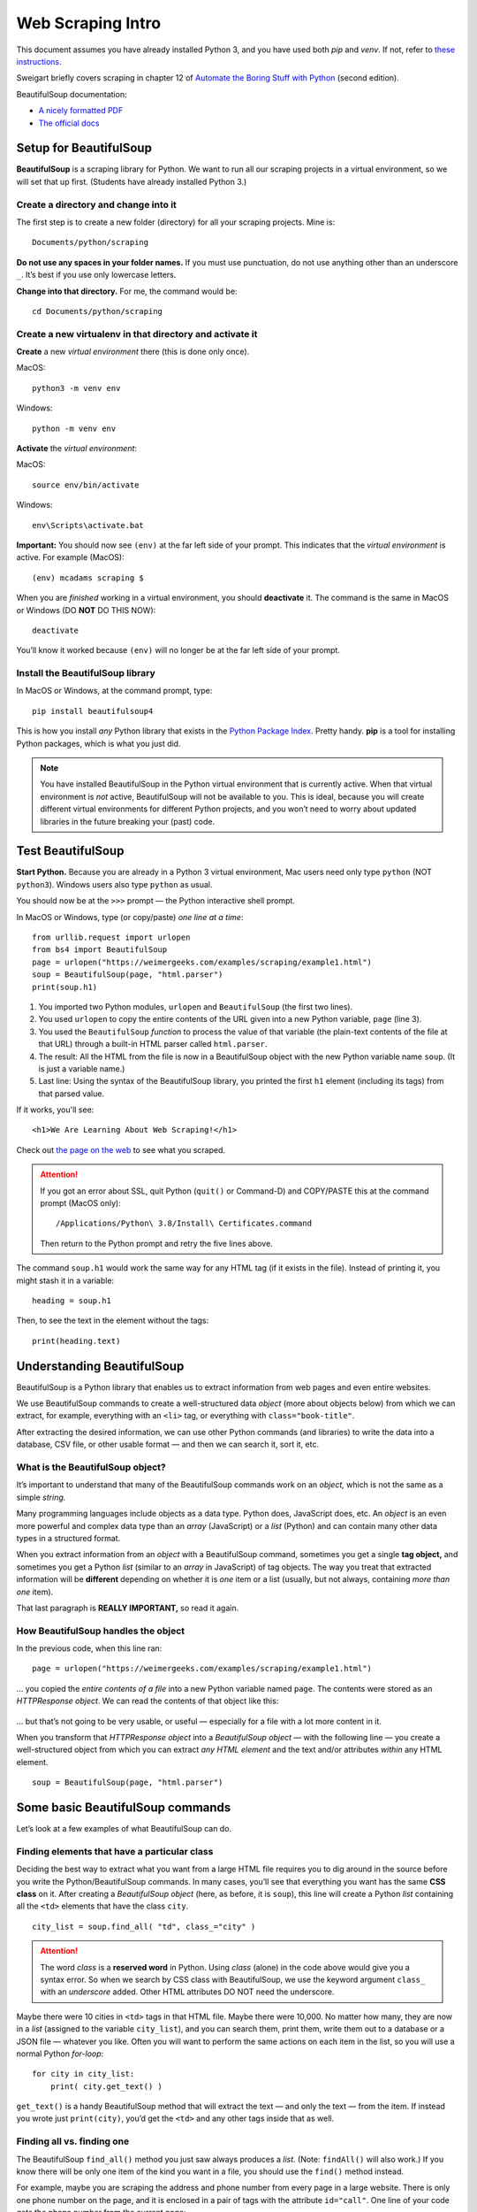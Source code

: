 Web Scraping Intro
==================

This document assumes you have already installed Python 3, and you have used both *pip* and *venv*. If not, refer to `these instructions <http://bit.ly/install-python3-jupyter>`_.

Sweigart briefly covers scraping in chapter 12 of `Automate the Boring Stuff with Python <https://automatetheboringstuff.com/>`_ (second edition).

BeautifulSoup documentation:

* `A nicely formatted PDF <https://media.readthedocs.org/pdf/beautiful-soup-4/latest/beautiful-soup-4.pdf>`_
* `The official docs <https://www.crummy.com/software/BeautifulSoup/bs4/doc/>`_

Setup for BeautifulSoup
-----------------------

**BeautifulSoup** is a scraping library for Python. We want to run all our scraping projects in a virtual environment, so we will set that up first. (Students have already installed Python 3.)

Create a directory and change into it
+++++++++++++++++++++++++++++++++++++

The first step is to create a new folder (directory) for all your scraping projects. Mine is: ::

    Documents/python/scraping

**Do not use any spaces in your folder names.** If you must use punctuation, do not use anything other than an underscore ``_``. It’s best if you use only lowercase letters.

**Change into that directory.** For me, the command would be: ::

    cd Documents/python/scraping

Create a new virtualenv in that directory and activate it
+++++++++++++++++++++++++++++++++++++++++++++++++++++++++

**Create** a new *virtual environment* there (this is done only once).

MacOS: ::

    python3 -m venv env

Windows: ::

    python -m venv env

**Activate** the *virtual environment*:

MacOS: ::

    source env/bin/activate

Windows: ::

    env\Scripts\activate.bat

**Important:** You should now see ``(env)`` at the far left side of your prompt. This indicates that the *virtual environment* is active. For example (MacOS): ::

    (env) mcadams scraping $

When you are *finished* working in a virtual environment, you should **deactivate** it. The command is the same in MacOS or Windows (DO **NOT** DO THIS NOW): ::

    deactivate

You’ll know it worked because ``(env)`` will no longer be at the far left side of your prompt.

Install the BeautifulSoup library
+++++++++++++++++++++++++++++++++

In MacOS or Windows, at the command prompt, type: ::

    pip install beautifulsoup4

This is how you install *any* Python library that exists in the `Python Package Index <https://pypi.python.org/pypi>`_. Pretty handy. **pip** is a tool for installing Python packages, which is what you just did.

.. note:: You have installed BeautifulSoup in the Python virtual environment that is currently active. When that virtual environment is *not* active, BeautifulSoup will not be available to you. This is ideal, because you will create different virtual environments for different Python projects, and you won’t need to worry about updated libraries in the future breaking your (past) code.

Test BeautifulSoup
------------------

**Start Python.** Because you are already in a Python 3 virtual environment, Mac users need only type ``python`` (NOT ``python3``). Windows users also type ``python`` as usual.

You should now be at the ``>>>`` prompt — the Python interactive shell prompt.

In MacOS or Windows, type (or copy/paste) *one line at a time*: ::

    from urllib.request import urlopen
    from bs4 import BeautifulSoup
    page = urlopen("https://weimergeeks.com/examples/scraping/example1.html")
    soup = BeautifulSoup(page, "html.parser")
    print(soup.h1)

1. You imported two Python modules, ``urlopen`` and ``BeautifulSoup`` (the first two lines).
2. You used ``urlopen`` to copy the entire contents of the URL given into a new Python variable, ``page`` (line 3).
3. You used the ``BeautifulSoup`` *function* to process the value of that variable (the plain-text contents of the file at that URL) through a built-in HTML parser called ``html.parser``.
4. The result: All the HTML from the file is now in a BeautifulSoup object with the new Python variable name ``soup``. (It is just a variable name.)
5. Last line: Using the syntax of the BeautifulSoup library, you printed the first ``h1`` element (including its tags) from that parsed value.

If it works, you'll see: ::

    <h1>We Are Learning About Web Scraping!</h1>

Check out `the page on the web <https://weimergeeks.com/examples/scraping/example1.html>`_ to see what you scraped.

.. attention:: If you got an error about SSL, quit Python (``quit()`` or Command-D) and COPY/PASTE this at the command prompt (MacOS only): ::

        /Applications/Python\ 3.8/Install\ Certificates.command

    Then return to the Python prompt and retry the five lines above.

The command ``soup.h1`` would work the same way for any HTML tag (if it exists in the file). Instead of printing it, you might stash it in a variable: ::

    heading = soup.h1

Then, to see the text in the element without the tags: ::

    print(heading.text)


Understanding BeautifulSoup
---------------------------

BeautifulSoup is a Python library that enables us to extract information from web pages and even entire websites.

We use BeautifulSoup commands to create a well-structured data *object* (more about objects below) from which we can extract, for example, everything with an ``<li>`` tag, or everything with ``class="book-title"``.

After extracting the desired information, we can use other Python commands (and libraries) to write the data into a database, CSV file, or other usable format — and then we can search it, sort it, etc.

What is the BeautifulSoup object?
+++++++++++++++++++++++++++++++++

It’s  important to understand that many of the BeautifulSoup commands work on an *object,* which is not the same as a simple *string.*

Many programming languages include objects as a data type. Python does, JavaScript does, etc. An *object* is an even more powerful and complex data type than an *array* (JavaScript) or a *list* (Python) and can contain many other data types in a structured format.

When you extract information from an *object* with a BeautifulSoup command, sometimes you get a single **tag object,** and sometimes you get a Python *list* (similar to an *array* in JavaScript) of tag objects. The way you treat that extracted information will be **different** depending on whether it is *one* item or a list (usually, but not always, containing *more than one* item).

That last paragraph is **REALLY IMPORTANT,** so read it again.

How BeautifulSoup handles the object
++++++++++++++++++++++++++++++++++++

In the previous code, when this line ran: ::

    page = urlopen("https://weimergeeks.com/examples/scraping/example1.html")

... you copied the *entire contents of a file* into a new Python variable named ``page``. The contents were stored as an *HTTPResponse object*. We can read the contents of that object like this:

.. figure:: _static/images/url_blob.png
   :scale: 40 %
   :alt: Results of html.read() screenshot

... but that’s not going to be very usable, or useful — especially for a file with a lot more content in it.

When you transform that *HTTPResponse object* into a *BeautifulSoup object* — with the following line — you create a well-structured object from which you can extract *any HTML element* and the text and/or attributes *within* any HTML element. ::

    soup = BeautifulSoup(page, "html.parser")


Some basic BeautifulSoup commands
---------------------------------

Let’s look at a few examples of what BeautifulSoup can do.

Finding elements that have a particular class
+++++++++++++++++++++++++++++++++++++++++++++

Deciding the best way to extract what you want from a large HTML file requires you to dig around in the source before you write the Python/BeautifulSoup commands. In many cases, you’ll see that everything you want has the same **CSS class** on it. After creating a *BeautifulSoup object* (here, as before, it is ``soup``), this line will create a Python *list* containing all the ``<td>`` elements that have the class ``city``. ::

    city_list = soup.find_all( "td", class_="city" )

.. attention:: The word *class* is a **reserved word** in Python. Using *class* (alone) in the code above would give you a syntax error. So when we search by CSS class with BeautifulSoup, we use the keyword argument ``class_`` with an *underscore* added. Other HTML attributes DO NOT need the underscore.

Maybe there were 10 cities in ``<td>`` tags in that HTML file. Maybe there were 10,000. No matter how many, they are now in a *list* (assigned to the variable ``city_list``), and you can search them, print them, write them out to a database or a JSON file — whatever you like. Often you will want to perform the same actions on each item in the list, so you will use a normal Python *for-loop*: ::

    for city in city_list:
        print( city.get_text() )

``get_text()`` is a handy BeautifulSoup method that will extract the text — and only the text — from the item. If instead you wrote just ``print(city)``, you’d get the ``<td>`` and any other tags inside that as well.

Finding all vs. finding one
+++++++++++++++++++++++++++

The BeautifulSoup ``find_all()`` method you just saw always produces a *list*. (Note: ``findAll()`` will also work.) If you know there will be only one item of the kind you want in a file, you should use the ``find()`` method instead.

For example, maybe you are scraping the address and phone number from every page in a large website. There is only one phone number on the page, and it is enclosed in a pair of tags with the attribute ``id="call"``. One line of your code gets the phone number from the current page: ::

    phone_number = soup.find(id="call")

Naturally, you don’t need to loop through that result — the variable ``phone_number`` will contain only a string, including any HTML tags. To test what the text alone will look like, just print it using ``get_text()`` to strip out the tags. ::

    print( phone_number.get_text() )

Notice that you’re always using ``soup``. Review above if you’ve forgotten where that came from. (You may use another variable name instead, but ``soup`` is the usual choice.)

Finding the contents of a particular attribute
++++++++++++++++++++++++++++++++++++++++++++++

One last example from `the example page <https://weimergeeks.com/examples/scraping/example1.html>`_ we have been using.

Say you’ve made a BeautifulSoup object from a page that has dozens of images on it. You want to capture *the path to each image file* on that page (perhaps so that you can download all the images). This requires two steps: ::

    image_list = soup.find_all('img')
    for image in image_list:
        print(image.attrs['src'])

First, you make a Python *list* containing all the ``img`` elements that exist in the object.

Second, you loop through that list and print the contents of the ``src`` attribute from each ``img`` tag in the list.

.. important:: We do not need ``get_text()`` in this case, because the contents of the ``src`` attribute (or any HTML attribute) are nothing but text. There are never tags inside the ``src`` attribute. So *think* about *exactly* what you’re trying to get, and what is it like inside the HTML of the page.

There’s a lot more to learn about BeautifulSoup, and we’ll be working with various examples. You can always `read the docs <https://www.crummy.com/software/BeautifulSoup/bs4/doc/>`_. Most of what we do with BeautifulSoup, though, involves these tasks:

- Find everything with a particular class
- Find everything with a particular attribute
- Find everything with a particular HTML tag
- Find one thing on a page, often using its ``id`` attribute
- Find one thing that’s inside another thing

A BeautifulSoup scraping example
--------------------------------

To demonstrate a whole process of thinking through a small scraping project, I made a [Jupyter Notebook](soup_practice.ipynb) that — through the comments in the code — shows how I thought about the problem step by step and tested each step, one thing at a time, to reach the solution I wanted. Open the Notebook here on GitHub to follow along and see all the steps.

The code in the *final cell* of the Jupyter Notebook produces this 51-line CSV file movies.csv by scraping 10 separate web pages.
